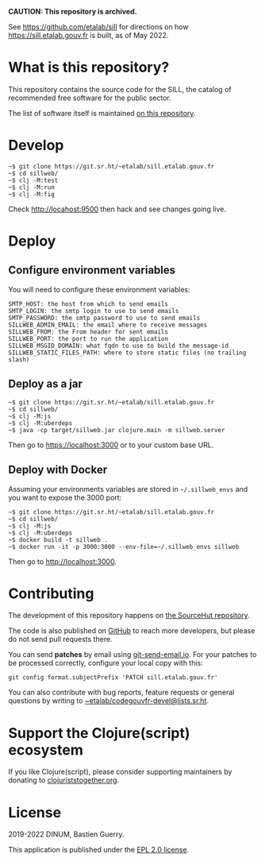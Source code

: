 *CAUTION: This repository is archived.*

See https://github.com/etalab/sill for directions on how
https://sill.etalab.gouv.fr is built, as of May 2022.

* What is this repository?

This repository contains the source code for the SILL, the catalog of
recommended free software for the public sector.

The list of software itself is maintained [[https://git.sr.ht/~etalab/sill][on this repository]].

[[file:sillweb.png]]

* Develop

: ~$ git clone https://git.sr.ht/~etalab/sill.etalab.gouv.fr
: ~$ cd sillweb/
: ~$ clj -M:test
: ~$ clj -M:run
: ~$ clj -M:fig

Check http://locahost:9500 then hack and see changes going live.
   
* Deploy

** Configure environment variables

You will need to configure these environment variables:

: SMTP_HOST: the host from which to send emails
: SMTP_LOGIN: the smtp login to use to send emails
: SMTP_PASSWORD: the smtp password to use to send emails
: SILLWEB_ADMIN_EMAIL: the email where to receive messages
: SILLWEB_FROM: the From header for sent emails
: SILLWEB_PORT: the port to run the application
: SILLWEB_MSGID_DOMAIN: what fqdn to use to build the message-id
: SILLWEB_STATIC_FILES_PATH: where to store static files (no trailing slash)

** Deploy as a jar

: ~$ git clone https://git.sr.ht/~etalab/sill.etalab.gouv.fr
: ~$ cd sillweb/
: ~$ clj -M:js
: ~$ clj -M:uberdeps
: ~$ java -cp target/sillweb.jar clojure.main -m sillweb.server

Then go to https://localhost:3000 or to your custom base URL.

** Deploy with Docker

Assuming your environments variables are stored in ~~/.sillweb_envs~
and you want to expose the 3000 port:

: ~$ git clone https://git.sr.ht/~etalab/sill.etalab.gouv.fr
: ~$ cd sillweb/
: ~$ clj -M:js
: ~$ clj -M:uberdeps
: ~$ docker build -t sillweb .
: ~$ docker run -it -p 3000:3000 --env-file=~/.sillweb_envs sillweb

Then go to http://localhost:3000.

* Contributing

The development of this repository happens on [[https://git.sr.ht/~etalab/sill.etalab.gouv.fr][the SourceHut
repository]].  

The code is also published on [[https://github.com/etalab/sill.etalab.gouv.fr][GitHub]] to reach more developers, but
please do not send pull requests there.

You can send *patches* by email using [[https://git-send-email.io/][git-send-email.io]].  For your
patches to be processed correctly, configure your local copy with
this:

: git config format.subjectPrefix 'PATCH sill.etalab.gouv.fr'

You can also contribute with bug reports, feature requests or general
questions by writing to [[mailto:~etalab/codegouvfr-devel@lists.sr.ht][~etalab/codegouvfr-devel@lists.sr.ht]].

* Support the Clojure(script) ecosystem

If you like Clojure(script), please consider supporting maintainers by
donating to [[https://www.clojuriststogether.org][clojuriststogether.org]].

* License

2019-2022 DINUM, Bastien Guerry.

This application is published under the [[file:LICENSE][EPL 2.0 license]].
